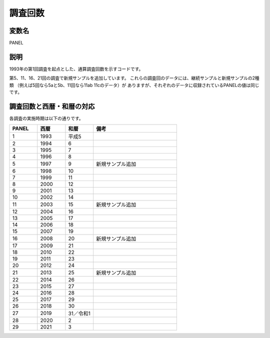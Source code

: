 ========================================
調査回数
========================================

変数名
-----------------

PANEL

説明
-----------------

1993年の第1回調査を起点とした、通算調査回数を示すコードです。

第5、11、16、21回の調査で新規サンプルを追加しています。
これらの調査回のデータには、継続サンプルと新規サンプルの2種類
（例えば5回なら5aと5b、11回なら11ab 11cのデータ）が
ありますが、それぞれのデータに収録されているPANELの値は同じです。


調査回数と西暦・和暦の対応
--------------------------------

各調査の実施時期は以下の通りです。

.. csv-table::
   :header: "PANEL","西暦","和暦","備考"
   :widths: 5,5,5,15

   "1","1993","平成5",""
   "2","1994","6",""
   "3","1995","7",""
   "4","1996","8",""
   "5","1997","9","新規サンプル追加"
   "6","1998","10",""
   "7","1999","11",""
   "8","2000","12",""
   "9","2001","13",""
   "10","2002","14",""
   "11","2003","15","新規サンプル追加"
   "12","2004","16",""
   "13","2005","17",""
   "14","2006","18",""
   "15","2007","19",""
   "16","2008","20","新規サンプル追加"
   "17","2009","21",""
   "18","2010","22",""
   "19","2011","23",""
   "20","2012","24",""
   "21","2013","25","新規サンプル追加"
   "22","2014","26",""
   "23","2015","27",""
   "24","2016","28",""
   "25","2017","29",""
   "26","2018","30",""
   "27","2019","31／令和1",""
   "28","2020","2",""
   "29","2021","3",""

